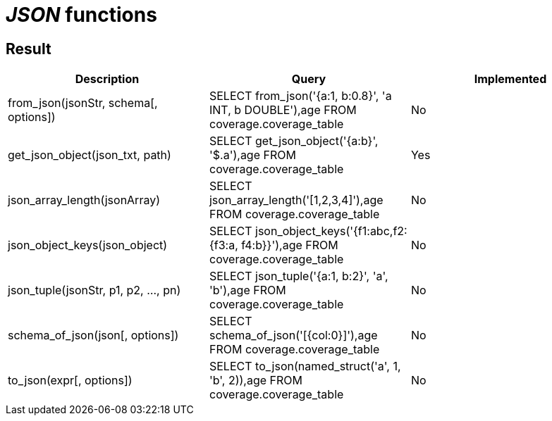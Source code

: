 = _JSON_ functions

== Result

[cols="1,1,1"]
|===
|Description |Query |Implemented

| from_json(jsonStr, schema[, options])
| SELECT from_json('{a:1, b:0.8}', 'a INT, b DOUBLE'),age FROM coverage.coverage_table
| No

| get_json_object(json_txt, path)
| SELECT get_json_object('{a:b}', '$.a'),age FROM coverage.coverage_table
| Yes

| json_array_length(jsonArray)
| SELECT json_array_length('[1,2,3,4]'),age FROM coverage.coverage_table
| No

| json_object_keys(json_object)
| SELECT json_object_keys('{f1:abc,f2:{f3:a, f4:b}}'),age FROM coverage.coverage_table
| No

| json_tuple(jsonStr, p1, p2, ..., pn)
| SELECT json_tuple('{a:1, b:2}', 'a', 'b'),age FROM coverage.coverage_table
| No

| schema_of_json(json[, options])
| SELECT schema_of_json('[{col:0}]'),age FROM coverage.coverage_table
| No

| to_json(expr[, options])
| SELECT to_json(named_struct('a', 1, 'b', 2)),age FROM coverage.coverage_table
| No

|===
